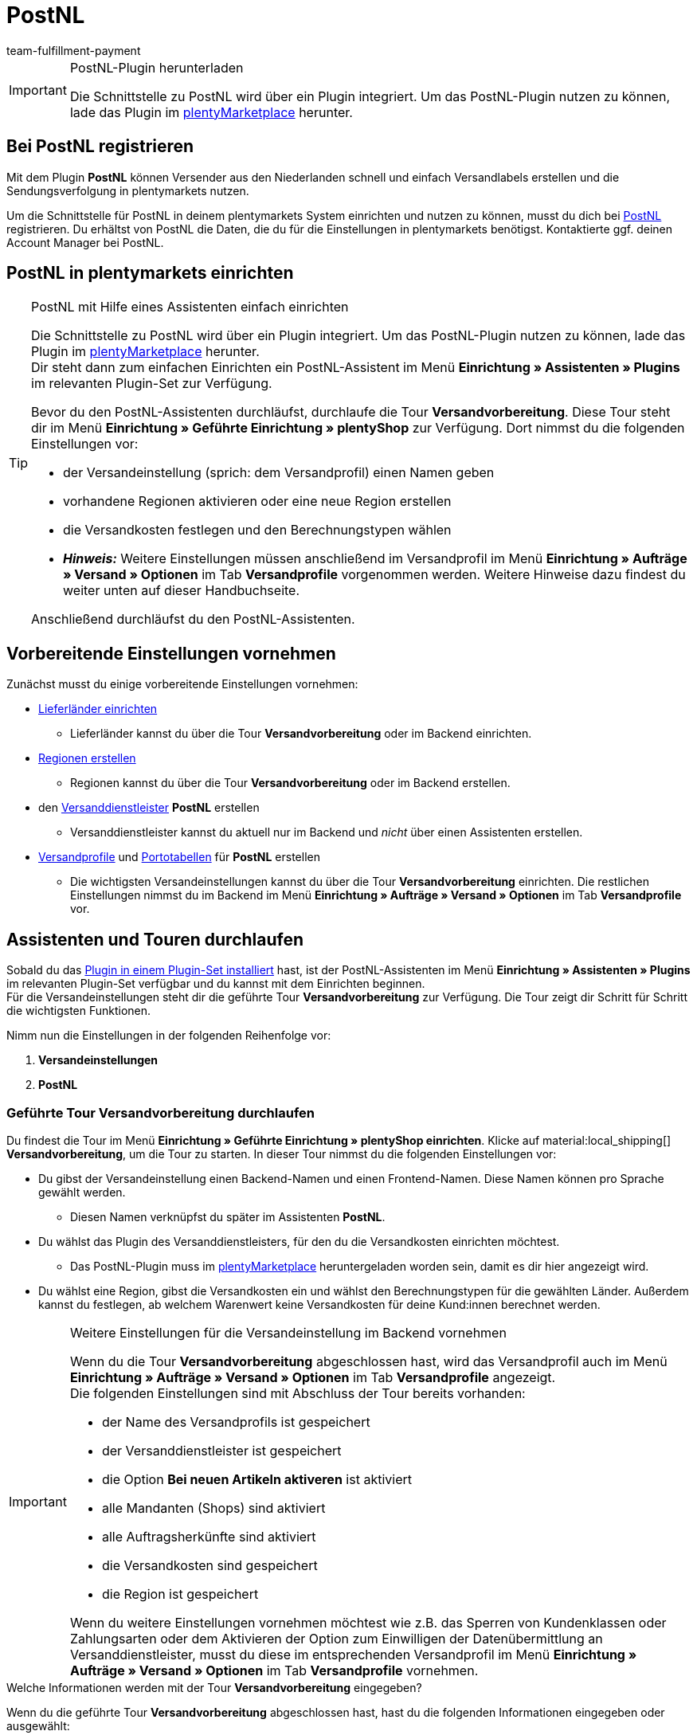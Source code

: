 = PostNL
:keywords: postNL, postnl, post.nl, post-nl, Post Niederlande
:description: Erfahre, wie du das Plugin "PostNL" in plentymarkets einrichtest.
:author: team-fulfillment-payment

[IMPORTANT]
.PostNL-Plugin herunterladen
====
Die Schnittstelle zu PostNL wird über ein Plugin integriert. Um das PostNL-Plugin nutzen zu können, lade das Plugin im link:https://marketplace.plentymarkets.com/postNL_7014[plentyMarketplace^] herunter.
====

[#bei-postnl-registrieren]
== Bei PostNL registrieren

Mit dem Plugin *PostNL* können Versender aus den Niederlanden schnell und einfach Versandlabels erstellen und die Sendungsverfolgung in plentymarkets nutzen.

Um die Schnittstelle für PostNL in deinem plentymarkets System einrichten und nutzen zu können, musst du dich bei link:https://www.postnl.be/en/log-in-business/[PostNL^] registrieren. Du erhältst von PostNL die Daten, die du für die Einstellungen in plentymarkets benötigst. Kontaktierte ggf. deinen Account Manager bei PostNL.

[#postnl-einrichten]
== PostNL in plentymarkets einrichten

[TIP]
.PostNL mit Hilfe eines Assistenten einfach einrichten
====
Die Schnittstelle zu PostNL wird über ein Plugin integriert. Um das PostNL-Plugin nutzen zu können, lade das Plugin im link:https://marketplace.plentymarkets.com/postNL_7014[plentyMarketplace^] herunter. +
Dir steht dann zum einfachen Einrichten ein PostNL-Assistent im Menü *Einrichtung » Assistenten » Plugins* im relevanten Plugin-Set zur Verfügung.

Bevor du den PostNL-Assistenten durchläufst, durchlaufe die Tour *Versandvorbereitung*. Diese Tour steht dir im Menü *Einrichtung » Geführte Einrichtung » plentyShop* zur Verfügung. Dort nimmst du die folgenden Einstellungen vor:

* der Versandeinstellung (sprich: dem Versandprofil) einen Namen geben
* vorhandene Regionen aktivieren oder eine neue Region erstellen
* die Versandkosten festlegen und den Berechnungstypen wählen
* *_Hinweis:_* Weitere Einstellungen müssen anschließend im Versandprofil im Menü *Einrichtung » Aufträge » Versand » Optionen* im Tab *Versandprofile* vorgenommen werden. Weitere Hinweise dazu findest du weiter unten auf dieser Handbuchseite.

Anschließend durchläufst du den PostNL-Assistenten.
====

[#vorbereitende-einstellungen]
== Vorbereitende Einstellungen vornehmen

Zunächst musst du einige vorbereitende Einstellungen vornehmen:

* xref:fulfillment:versand-vorbereiten.adoc#100[Lieferländer einrichten]

** Lieferländer kannst du über die Tour *Versandvorbereitung* oder im Backend einrichten.

* xref:fulfillment:versand-vorbereiten.adoc#400[Regionen erstellen]
** Regionen kannst du über die Tour *Versandvorbereitung* oder im Backend erstellen.

* den xref:fulfillment:versand-vorbereiten.adoc#800[Versanddienstleister] *PostNL* erstellen
** Versanddienstleister kannst du aktuell nur im Backend und _nicht_ über einen Assistenten erstellen.

* xref:fulfillment:versand-vorbereiten.adoc#1000[Versandprofile] und xref:fulfillment:versand-vorbereiten.adoc#1500[Portotabellen] für *PostNL* erstellen +
** Die wichtigsten Versandeinstellungen kannst du über die Tour *Versandvorbereitung* einrichten. Die restlichen Einstellungen nimmst du im Backend im Menü *Einrichtung » Aufträge » Versand » Optionen* im Tab *Versandprofile* vor. +

[#assistenten-durchlaufen]
== Assistenten und Touren durchlaufen

Sobald du das xref:plugins:hinzugefuegte-plugins-installieren.adoc#plugin-installieren[Plugin in einem Plugin-Set installiert] hast, ist der PostNL-Assistenten im Menü *Einrichtung » Assistenten » Plugins* im relevanten Plugin-Set verfügbar und du kannst mit dem Einrichten beginnen. +
Für die Versandeinstellungen steht dir die geführte Tour *Versandvorbereitung* zur Verfügung. Die Tour zeigt dir Schritt für Schritt die wichtigsten Funktionen. + 

Nimm nun die Einstellungen in der folgenden Reihenfolge vor:

1. *Versandeinstellungen*
2. *PostNL*

[#tour-versandvorbereitung]
=== Geführte Tour *Versandvorbereitung* durchlaufen

Du findest die Tour im Menü *Einrichtung » Geführte Einrichtung » plentyShop einrichten*. Klicke auf material:local_shipping[] *Versandvorbereitung*, um die Tour zu starten.
In dieser Tour nimmst du die folgenden Einstellungen vor:

* Du gibst der Versandeinstellung einen Backend-Namen und einen Frontend-Namen. Diese Namen können pro Sprache gewählt werden. +
 ** Diesen Namen verknüpfst du später im Assistenten *PostNL*.

* Du wählst das Plugin des Versanddienstleisters, für den du die Versandkosten einrichten möchtest. +
 ** Das PostNL-Plugin muss im link:https://marketplace.plentymarkets.com/postNL_7014[plentyMarketplace^] heruntergeladen worden sein, damit es dir hier angezeigt wird.

* Du wählst eine Region, gibst die Versandkosten ein und wählst den Berechnungstypen für die gewählten Länder. Außerdem kannst du festlegen, ab welchem Warenwert keine Versandkosten für deine Kund:innen berechnet werden.

[IMPORTANT]
.Weitere Einstellungen für die Versandeinstellung im Backend vornehmen
====
Wenn du die Tour *Versandvorbereitung* abgeschlossen hast, wird das Versandprofil auch im Menü *Einrichtung » Aufträge » Versand » Optionen* im Tab *Versandprofile* angezeigt. +
Die folgenden Einstellungen sind mit Abschluss der Tour bereits vorhanden:

* der Name des Versandprofils ist gespeichert
* der Versanddienstleister ist gespeichert
* die Option *Bei neuen Artikeln aktiveren* ist aktiviert
* alle Mandanten (Shops) sind aktiviert
* alle Auftragsherkünfte sind aktiviert
* die Versandkosten sind gespeichert
* die Region ist gespeichert

Wenn du weitere Einstellungen vornehmen möchtest wie z.B. das Sperren von Kundenklassen oder Zahlungsarten oder dem Aktivieren der Option zum Einwilligen der Datenübermittlung an Versanddienstleister, musst du diese im entsprechenden Versandprofil im Menü *Einrichtung » Aufträge » Versand » Optionen* im Tab *Versandprofile* vornehmen.
====


[.collapseBox]
.Welche Informationen werden mit der Tour *Versandvorbereitung* eingegeben?
--

Wenn du die geführte Tour *Versandvorbereitung* abgeschlossen hast, hast du die folgenden Informationen eingegeben oder ausgewählt:

** Backend-Name
** Region
** Versanddienstleister
** Frontend-Name
** ID des Versandprofils

--

[#assistent-postnl]
=== Assistent *PostNL* durchlaufen

Du findest den Assistenten *PostNL* im Menü *Einrichtung » Assistenten » Plugins* im relevanten Plugin-Set. Im Folgenden werden die einzelnen Schritte, die du in diesem Assistenten durchläufst, beschrieben.

[discrete]
==== Globale Einstellungen

In diesem Schritt legst du fest, ob du die globalen Einstellungen ändern möchtest.

Wenn die Option aktiviert (icon:toggle-on[role="green"]) ist, kannst du jederzeit Änderungen in den Schritten *Zugangsdaten*, *Absenderdaten* und *Angaben auf dem Label* vornehmen. Wenn die Option deaktiviert (icon:toggle-off[role="red"]) ist, ist nur der Schritt *Einstellungsverknüpfung* sichtbar und änderbar.

[discrete]
==== Zugangsdaten

In diesem Schritt gibst du deine Zugangsdaten in Form deines API-Schlüssels ein. Gib jedem API-Schlüssel, den du eingibst, im Feld *Name des API-Schlüssels* einen Namen deiner Wahl. Mit einem Klick auf icon:plus-square[role="green"] fügst du weitere Zugangsdaten hinzu.

[discrete]
==== Absenderdaten

In diesem Schritt gibst du deine Absenderadresse ein. Mit einem Klick auf icon:plus-square[role="green"] fügst du weitere Absenderadressen hinzu.

[discrete]
==== Angaben auf dem Label

In diesem Schritt wählst du, welche Angaben auf dem Versandlabel angezeigt werden sollen. Du kannst die folgenden Werte wählen:

* Keine Angabe
* Auftrags-ID
* Externe Auftrags-ID
* Auftrags-ID + externe Auftrags-ID

[discrete]
==== Einstellungsverknüpfung

In diesem Schritt verknüpfst du die Einstellungen, die du zuvor im Assistenten *Versandeinstellungen* und in den einzelnen Schritten des *PostNL*-Assistenten vorgenommen hast. Du verknüpfst deine Versandeinstellung mit deinen Zugangsdaten, den Produkten, Services und Produkt-Codes, der Absenderadresse und der Artikelbeschreibung.

Wenn du ein <<#produkte-services-produkt-codes, Produkt>> wählst, werden in einer Liste darunter die <<#table-products-services-product-codes, zugehörigen Services und Produkt-Codes>> geladen, die du dann wählen kannst. Beachte, dass dich dein Account Manager bei PostNL für bestimmte Produkte und Services zunächst freischalten muss.

Die Artikelbeschreibung bezieht sich auf die Werte, die du im Menü *Artikel » Artikel bearbeiten* » _Artikel öffnen_ im Tab *Texte* in den Feldern *Name 1*, *Name 2*, *Name 3* und *Vorschautext* gespeichert hast. Du kannst in diesem Schritt eines dieser vier Felder wählen.

Außerdem wählst du in diesem Schritt, ob du den Produktivmodus oder den Testmodus aktivieren möchtest.

Wenn du international versendest (icon:toggle-on[role="green"]), musst du zusätzlich noch den Zollerklärungstyp und die Standardzollnummer eingeben.

[discrete]
==== Zusammenfassung

In diesem Schritt wird eine Zusammenfassung aller getätigten Eingaben in den einzelnen Schritten aufgelistet. Du kannst deine Angaben prüfen, in den einzelnen Schritten ggf. Anpassungen vornehmen und den Assistenten danach über die Zusammenfassung abschließen.

[.collapseBox]
.Welche Informationen werden bei dem abgeschlossenen Assistenten *PostNL* angezeigt?
--

Wenn du den Assistenten *PostNL* abgeschlossen hast und diesen erneut öffnest, werden die folgenden Informationen angezeigt:

* In der Kachelansicht:

** Versandeinstellung
** Region
** Name des API-Schlüssels
** Service

* In der Tabellenübersicht:

** Versandeinstellung
** Region
** Name des API-Schlüssels
** Service

--

[#produkte-services-produkt-codes]
== Aktuell verfügbare Produkte, Services und Produkt-Codes

<<#table-products-services-product-codes>> listet alle Produkte, Services und Produkt-Codes auf, die aktuell über das Plugin *PostNL* zur Verfügung stehen. Beachte, dass dich dein Account Manager bei PostNL für bestimmte Produkte und Services zunächst freischalten muss.

[[table-products-services-product-codes]]
.Aktuell verfügbare Produkte, Services und Produkt-Codes
[cols="1,3,3"]
|====
|Produkt |Service |Produkt-Code

|Inländische Produkte (Zielort Niederlande)
|Inländische Produkte
a|
* 3085 - Standardlieferung +
* 3385 - Lieferung an die angegebene Adresse +
* 3090 - Lieferung an den Nachbarn + Retoure bei Nichtantreffen der Person +
* 3390 - Lieferung an die angegebene Adresse + Retoure bei Nichtantreffen der Person

//* Abholstellen +

|
|Standardabholstellen  +
Dies sind z.B. ausgewählte Supermärkte und Buchhandlungen.
a|
* 3533 - Abholung in PostNL-Abholstelle + Unterschrift bei Lieferung +
* 3534 - Abholung in PostNL-Abholstelle + zusätzliche Versicherungssumme +
* 3543 - Abholung in PostNL-Abholstelle + Unterschrift bei Lieferung + Benachrichtigung +
* 3544 - Abholung in PostNL-Abholstelle + zusätzliche Versicherungssumme + Benachrichtigung

|
|Briefkastensendung +
Für kleine Sendungen, die in die Briefkästen deiner Endkund:innen passen.
a|
* 2928 - Brievenbuspakje

|
|Smarte Retouren +
Deine Kund:innen können über einen Barcode auf dem Smartphone das Retourenlabel in einer PostNL-Filiale drucken lassen.
a|
* 2285 - Business reply number (Antwoordnummer)

|Zielort EU
|Pakete EU +
Aktuell ist der Versand aus den Niederlanden in 27 Länder möglich. Kontaktiere ggf. deinen Account Manager bei PostNL für weitere Informationen.
a|
* 4590 - Pakete EU B2B (Lieferung an Nachbarn + Unterschrift bei Lieferung + Standardversicherungssumme) +
* 4952 - Pakete EU B2C (Lieferung an Nachbarn + Unterschrift bei Lieferung + Standardversicherungssumme)


|Zielort Rest der Welt
|GlobalPack-Produkte
a|
* 4947 - GlobalPack

|Internationale Brief- und Paketsendungen
|Internationale Brief- und Paketsendungen
 a|
* 6405 - Prio-Paket +
* 6350 - Prio-Paket, mit Nachverfolgung +
* 6906 - Prio-Paket Extra +
* 6408 - Briefsendung, mit Registrierung +
* 6040 - Buchsendung, mit Registrierung



|====

[#auftrag-anmelden]
== Auftrag anmelden

Im Menü *Aufträge » Versand-Center* meldest du deine Aufträge bei PostNL an und überträgst gleichzeitig die Auftragsdaten an PostNL. Gehe wie im Folgenden beschrieben vor.

[.instruction]
Auftrag anmelden:

. Öffne das Menü *Aufträge » Versand-Center*.
. Suche die Aufträge anhand der Filtereinstellungen wie auf der Handbuchseite xref:fulfillment:versand-center-2-0.adoc#auftrag-suchen[Versand-Center] beschrieben. +
→ Die Aufträge, die den eingestellten Suchkriterien entsprechen, werden in der Übersicht angezeigt.
. Wähle (material:check_box[role=skyBlue]) die Aufträge, die du anmelden möchtest.
. Klicke in der Symbolleiste ganz oben auf *Aufträge anmelden* (terra:outgoing_items[]). +
→ Das Fenster *Aufträge anmelden* öffnet sich.
. Wähle *PostNL* aus der Dropdown-Liste.
. Wähle den Auftragsstatus, in dem sich die Aufträge nach erfolgreicher Anmeldung bei PostNL befinden sollen, aus der Dropdown-Liste. +
*_Hinweis:_* Du kannst den Wechsel in diesen Auftragsstatus dann mit einer xref:automatisierung:ereignisaktionen.adoc[Ereignisaktion], die z.B. automatisch den Warenausgang bucht, verknüpfen.
. Wähle den Auftragsstatus, in dem sich die Aufträge nach fehlgeschlagener Anmeldung bei PostNL befinden sollen, aus der Dropdown-Liste. +
*_Hinweis:_* Du kannst den Wechsel in diesen Auftragsstatus dann mit einer xref:automatisierung:ereignisaktionen.adoc[Ereignisaktion] verknüpfen.
. Wenn du _nicht_ möchtest, dass die Versandlabels nach der Anmeldung automatisch heruntergeladen werden, deaktiviere (material:check_box_outline_blank[]) die Option *Versandlabels im PDF-Format nach der Anmeldung automatisch herunterladen*. +
*_Hinweis:_* Diese Option ist standardmäßig aktiviert.
. Klicke auf *Aufträge anmelden*. +
→ Die Aufträge werden bei PostNL angemeldet.

Weitere Informationen zum Anmelden von Aufträgen findest du auf der Handbuchseite xref:fulfillment:versand-center-2-0.adoc#[Versand-Center].
